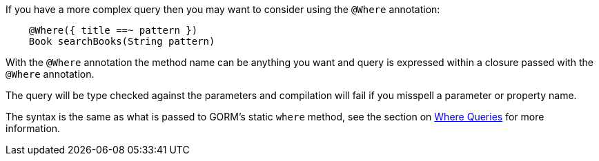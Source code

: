 If you have a more complex query then you may want to consider using the `@Where` annotation:


[source,groovy]
----
    @Where({ title ==~ pattern })
    Book searchBooks(String pattern)
----

With the `@Where` annotation the method name can be anything you want and query is expressed within a closure passed with the `@Where` annotation.

The query will be type checked against the parameters and compilation will fail if you misspell a parameter or property name.

The syntax is the same as what is passed to GORM's static `where` method, see the section on <<whereQueries,Where Queries>> for more information.